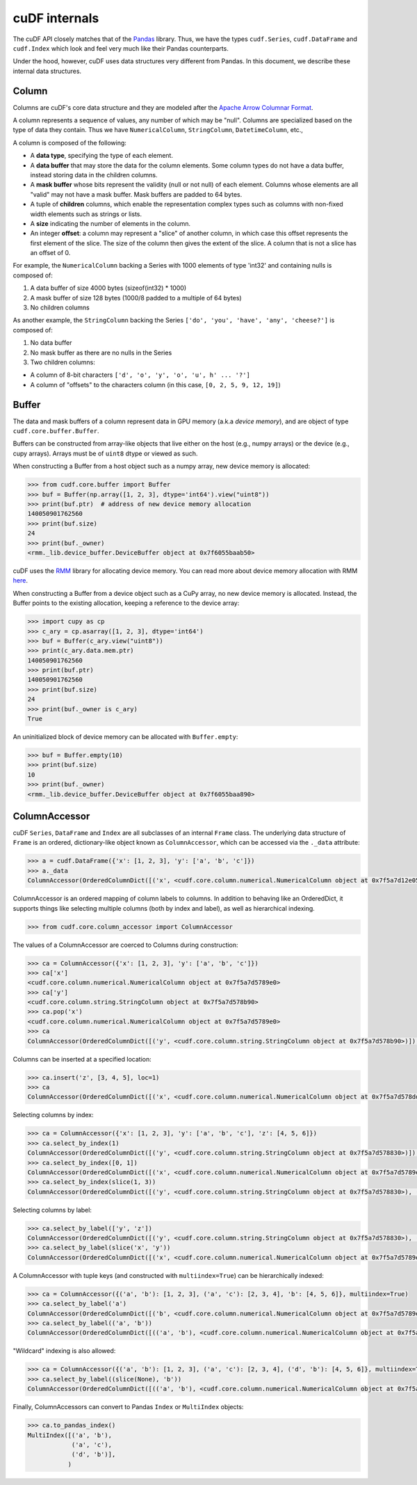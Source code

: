 cuDF internals
==============

The cuDF API closely matches that of the
`Pandas <https://pandas.pydata.org/>`__ library. Thus, we have the types
``cudf.Series``, ``cudf.DataFrame`` and ``cudf.Index`` which look and
feel very much like their Pandas counterparts.

Under the hood, however, cuDF uses data structures very different from
Pandas. In this document, we describe these internal data structures.

Column
------

Columns are cuDF's core data structure and they are modeled after the
`Apache Arrow Columnar
Format <https://arrow.apache.org/docs/format/Columnar.html>`__.

A column represents a sequence of values, any number of which may be
"null". Columns are specialized based on the type of data they contain.
Thus we have ``NumericalColumn``, ``StringColumn``, ``DatetimeColumn``,
etc.,

A column is composed of the following:

-  A **data type**, specifying the type of each element.
-  A **data buffer** that may store the data for the column elements.
   Some column types do not have a data buffer, instead storing data in
   the children columns.
-  A **mask buffer** whose bits represent the validity (null or not
   null) of each element. Columns whose elements are all "valid" may not
   have a mask buffer. Mask buffers are padded to 64 bytes.
-  A tuple of **children** columns, which enable the representation
   complex types such as columns with non-fixed width elements such as
   strings or lists.
-  A **size** indicating the number of elements in the column.
-  An integer **offset**: a column may represent a "slice" of another
   column, in which case this offset represents the first element of the
   slice. The size of the column then gives the extent of the slice. A
   column that is not a slice has an offset of 0.

For example, the ``NumericalColumn`` backing a Series with 1000 elements
of type 'int32' and containing nulls is composed of:

1. A data buffer of size 4000 bytes (sizeof(int32) \* 1000)
2. A mask buffer of size 128 bytes (1000/8 padded to a multiple of 64
   bytes)
3. No children columns

As another example, the ``StringColumn`` backing the Series
``['do', 'you', 'have', 'any', 'cheese?']`` is composed of:

1. No data buffer
2. No mask buffer as there are no nulls in the Series
3. Two children columns:

-  A column of 8-bit characters
   ``['d', 'o', 'y', 'o', 'u', h' ... '?']``
-  A column of "offsets" to the characters column (in this case,
   ``[0, 2, 5, 9, 12, 19]``)

Buffer
------

The data and mask buffers of a column represent data in GPU memory
(a.k.a *device memory*), and are object of type
``cudf.core.buffer.Buffer``.

Buffers can be constructed from array-like objects that live either on
the host (e.g., numpy arrays) or the device (e.g., cupy arrays). Arrays
must be of ``uint8`` dtype or viewed as such.

When constructing a Buffer from a host object such as a numpy array, new
device memory is allocated:

.. code:: python

    >>> from cudf.core.buffer import Buffer
    >>> buf = Buffer(np.array([1, 2, 3], dtype='int64').view("uint8"))
    >>> print(buf.ptr)  # address of new device memory allocation
    140050901762560
    >>> print(buf.size)
    24
    >>> print(buf._owner)
    <rmm._lib.device_buffer.DeviceBuffer object at 0x7f6055baab50>

cuDF uses the `RMM <https://github.com/rapidsai/rmm>`__ library for
allocating device memory. You can read more about device memory
allocation with RMM
`here <https://github.com/rapidsai/rmm#devicebuffers>`__.

When constructing a Buffer from a device object such as a CuPy array, no
new device memory is allocated. Instead, the Buffer points to the
existing allocation, keeping a reference to the device array:

.. code:: python

    >>> import cupy as cp
    >>> c_ary = cp.asarray([1, 2, 3], dtype='int64')
    >>> buf = Buffer(c_ary.view("uint8"))
    >>> print(c_ary.data.mem.ptr)
    140050901762560
    >>> print(buf.ptr)
    140050901762560
    >>> print(buf.size)
    24
    >>> print(buf._owner is c_ary)
    True

An uninitialized block of device memory can be allocated with
``Buffer.empty``:

.. code:: python

    >>> buf = Buffer.empty(10)
    >>> print(buf.size)
    10
    >>> print(buf._owner)
    <rmm._lib.device_buffer.DeviceBuffer object at 0x7f6055baa890>

ColumnAccessor
--------------

cuDF ``Series``, ``DataFrame`` and ``Index`` are all subclasses of an
internal ``Frame`` class. The underlying data structure of ``Frame`` is
an ordered, dictionary-like object known as ``ColumnAccessor``, which
can be accessed via the ``._data`` attribute:

.. code:: python

    >>> a = cudf.DataFrame({'x': [1, 2, 3], 'y': ['a', 'b', 'c']})
    >>> a._data
    ColumnAccessor(OrderedColumnDict([('x', <cudf.core.column.numerical.NumericalColumn object at 0x7f5a7d12e050>), ('y', <cudf.core.column.string.StringColumn object at 0x7f5a7d12e320>)]), multiindex=False, level_names=(None,))

ColumnAccessor is an ordered mapping of column labels to columns. In
addition to behaving like an OrderedDict, it supports things like
selecting multiple columns (both by index and label), as well as
hierarchical indexing.

.. code:: python

    >>> from cudf.core.column_accessor import ColumnAccessor

The values of a ColumnAccessor are coerced to Columns during
construction:

.. code:: python

    >>> ca = ColumnAccessor({'x': [1, 2, 3], 'y': ['a', 'b', 'c']})
    >>> ca['x']
    <cudf.core.column.numerical.NumericalColumn object at 0x7f5a7d5789e0>
    >>> ca['y']
    <cudf.core.column.string.StringColumn object at 0x7f5a7d578b90>
    >>> ca.pop('x')
    <cudf.core.column.numerical.NumericalColumn object at 0x7f5a7d5789e0>
    >>> ca
    ColumnAccessor(OrderedColumnDict([('y', <cudf.core.column.string.StringColumn object at 0x7f5a7d578b90>)]), multiindex=False, level_names=(None,))

Columns can be inserted at a specified location:

.. code:: python

    >>> ca.insert('z', [3, 4, 5], loc=1)
    >>> ca
    ColumnAccessor(OrderedColumnDict([('x', <cudf.core.column.numerical.NumericalColumn object at 0x7f5a7d578dd0>), ('z', <cudf.core.column.numerical.NumericalColumn object at 0x7f5a7d578680>), ('y', <cudf.core.column.string.StringColumn object at 0x7f5a7d12e3b0>)]), multiindex=False, level_names=(None,))

Selecting columns by index:

.. code:: python

    >>> ca = ColumnAccessor({'x': [1, 2, 3], 'y': ['a', 'b', 'c'], 'z': [4, 5, 6]})
    >>> ca.select_by_index(1)
    ColumnAccessor(OrderedColumnDict([('y', <cudf.core.column.string.StringColumn object at 0x7f5a7d578830>)]), multiindex=False, level_names=(None,))
    >>> ca.select_by_index([0, 1])
    ColumnAccessor(OrderedColumnDict([('x', <cudf.core.column.numerical.NumericalColumn object at 0x7f5a7d5789e0>), ('y', <cudf.core.column.string.StringColumn object at 0x7f5a7d578830>)]), multiindex=False, level_names=(None,))    
    >>> ca.select_by_index(slice(1, 3))
    ColumnAccessor(OrderedColumnDict([('y', <cudf.core.column.string.StringColumn object at 0x7f5a7d578830>), ('z', <cudf.core.column.numerical.NumericalColumn object at 0x7f5a7d5788c0>)]), multiindex=False, level_names=(None,))

Selecting columns by label:

.. code:: python

    >>> ca.select_by_label(['y', 'z'])
    ColumnAccessor(OrderedColumnDict([('y', <cudf.core.column.string.StringColumn object at 0x7f5a7d578830>), ('z', <cudf.core.column.numerical.NumericalColumn object at 0x7f5a7d5788c0>)]), multiindex=False, level_names=(None,))
    >>> ca.select_by_label(slice('x', 'y'))
    ColumnAccessor(OrderedColumnDict([('x', <cudf.core.column.numerical.NumericalColumn object at 0x7f5a7d5789e0>), ('y', <cudf.core.column.string.StringColumn object at 0x7f5a7d578830>)]), multiindex=False, level_names=(None,))

A ColumnAccessor with tuple keys (and constructed with
``multiindex=True``) can be hierarchically indexed:

.. code:: python

    >>> ca = ColumnAccessor({('a', 'b'): [1, 2, 3], ('a', 'c'): [2, 3, 4], 'b': [4, 5, 6]}, multiindex=True)
    >>> ca.select_by_label('a')
    ColumnAccessor(OrderedColumnDict([('b', <cudf.core.column.numerical.NumericalColumn object at 0x7f5a7d5789e0>), ('c', <cudf.core.column.numerical.NumericalColumn object at 0x7f5a7d578dd0>)]), multiindex=False, level_names=(None,))
    >>> ca.select_by_label(('a', 'b'))
    ColumnAccessor(OrderedColumnDict([(('a', 'b'), <cudf.core.column.numerical.NumericalColumn object at 0x7f5a7d5789e0>)]), multiindex=False, level_names=(None,))

"Wildcard" indexing is also allowed:

.. code:: python

    >>> ca = ColumnAccessor({('a', 'b'): [1, 2, 3], ('a', 'c'): [2, 3, 4], ('d', 'b'): [4, 5, 6]}, multiindex=True)
    >>> ca.select_by_label((slice(None), 'b'))
    ColumnAccessor(OrderedColumnDict([(('a', 'b'), <cudf.core.column.numerical.NumericalColumn object at 0x7f5a7d578830>), (('d', 'b'), <cudf.core.column.numerical.NumericalColumn object at 0x7f5a7d578680>)]), multiindex=True, level_names=(None, None))

Finally, ColumnAccessors can convert to Pandas ``Index`` or
``MultiIndex`` objects:

.. code:: python

    >>> ca.to_pandas_index()
    MultiIndex([('a', 'b'),
                ('a', 'c'),
                ('d', 'b')],
               )
